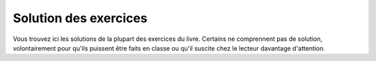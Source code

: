 ======================
Solution des exercices
======================

Vous trouvez ici les solutions de la plupart des exercices du livre. Certains ne comprennent pas de solution, volontairement pour qu'ils puissent être faits en classe ou qu'il suscite chez le lecteur davantage d'attention.

.. exercises-solutions::
